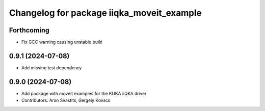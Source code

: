 ^^^^^^^^^^^^^^^^^^^^^^^^^^^^^^^^^^^^^^^^^^
Changelog for package iiqka_moveit_example
^^^^^^^^^^^^^^^^^^^^^^^^^^^^^^^^^^^^^^^^^^

Forthcoming
-----------
* Fix GCC warning causing unstable build

0.9.1 (2024-07-08)
------------------
* Add missing test dependency

0.9.0 (2024-07-08)
------------------
* Add package with moveit examples for the KUKA iiQKA driver
* Contributors: Aron Svastits, Gergely Kovacs
